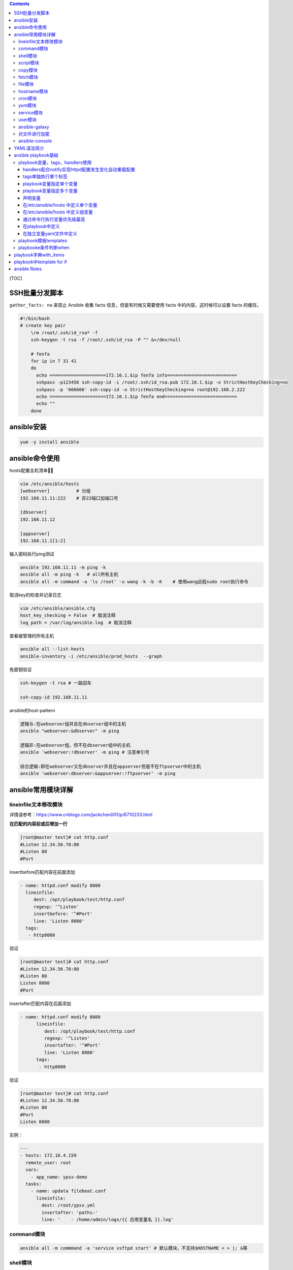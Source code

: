 .. contents::
   :depth: 3
..

[TOC]

SSH批量分发脚本
===============

``gather_facts: no`` 来禁止 Ansible 收集 facts
信息，但是有时候又需要使用 facts 中的内容，这时候可以设置 facts 的缓存。

.. code:: python

   #!/bin/bash    
   # create key pair
       \rm /root/.ssh/id_rsa* -f
       ssh-keygen -t rsa -f /root/.ssh/id_rsa -P "" &>/dev/null
       
       # fenfa
       for ip in 7 31 41
       do
         echo =====================172.16.1.$ip fenfa info==========================
         sshpass -p123456 ssh-copy-id -i /root/.ssh/id_rsa.pub 172.16.1.$ip -o StrictHostKeyChecking=no
         sshpass -p '666666' ssh-copy-id -o StrictHostKeyChecking=no root@192.168.2.222
         echo =====================172.16.1.$ip fenfa end===========================
         echo ""
       done

ansible安装
===========

.. code:: python

   yum -y install ansible

ansible命令使用
===============

hosts配置主机清单

.. code:: python

   vim /etc/ansible/hosts
   [webserver]          # 分组
   192.168.11.11:222    # 非22端口加端口号

   [dbserver]
   192.168.11.12

   [appserver]
   192.168.11.1[1:2]  

输入密码执行ping测试

.. code:: python

   ansible 192.168.11.11 -m ping -k
   ansible all -m ping -k   # all所有主机
   ansible all -m command -a 'ls /root' -u wang -k -b -K    # 使用wang远程sudo root执行命令

取消key的检查并记录日志

.. code:: python

   vim /etc/ansible/ansible.cfg
   host_key_checking = False  # 取消注释
   log_path = /var/log/ansible.log  # 取消注释

查看被管理的所有主机

.. code:: python

   ansible all --list-hosts
   ansible-inventory -i /etc/ansible/prod_hosts  --graph

免密钥验证

.. code:: python

   ssh-keygen -t rsa # 一路回车

   ssh-copy-id 192.168.11.11

ansible的host-pattern

.. code:: python

   逻辑与:在webserver组并且在dbserver组中的主机
   ansible "webserver:&dbserver" -m ping

   逻辑非:在webserver组，但不在dbserver组中的主机
   ansible 'webserver:!dbserver' -m ping # 注意单引号

   综合逻辑:即在webserver又在dbserver并且在appserver但是不在ftpserver中的主机
   ansible 'webserver:dbserver:&appserver:!ftpserver' -m ping

ansible常用模块详解
===================

lineinfile文本修改模块
----------------------

详情请参考：https://www.cnblogs.com/jackchen001/p/6710233.html

**在匹配的内容前或后增加一行**

.. code:: python

   [root@master test]# cat http.conf 
   #Listen 12.34.56.78:80
   #Listen 80
   #Port

insertbefore匹配内容在前面添加

.. code:: python

       - name: httpd.conf modify 8080
         lineinfile:
            dest: /opt/playbook/test/http.conf
            regexp: '^Listen'
            insertbefore: '^#Port'   
            line: 'Listen 8080'
         tags:
          - http8080

验证

.. code:: python

   [root@master test]# cat http.conf 
   #Listen 12.34.56.78:80
   #Listen 80
   Listen 8080
   #Port

insertafter匹配内容在后面添加

.. code:: python

   - name: httpd.conf modify 8080
         lineinfile:
            dest: /opt/playbook/test/http.conf
            regexp: '^Listen'
            insertafter: '^#Port'   
            line: 'Listen 8080'
         tags:
          - http8080

验证

.. code:: python

   [root@master test]# cat http.conf 
   #Listen 12.34.56.78:80
   #Listen 80
   #Port
   Listen 8080

实例：

.. code:: python

   ---
   - hosts: 172.16.4.159
     remote_user: root
     vars:
       - app_name: ypsx-demo
     tasks:
       - name: updata filebeat.conf
         lineinfile:
           dest: /root/ypsx.yml
           insertafter: 'paths:'
           line: '    - /home/admin/logs/{{ 应用变量名 }}.log'

command模块
-----------

.. code:: python

   ansible all -m commmand -a 'service vsftpd start' # 默认模块，不支持$HOSTNAME < > |; &等

shell模块
---------

.. code:: python

   ansible all -m shell -a "hostname"  # 支持管道符号,相当于shell执行命令

script模块
----------

.. code:: python

   ansible all -m script -a '/root/ansible/host.sh'  # 在ansible创建脚本，本地执行到远程机器

copy模块
--------

.. code:: python

   ansible all -m copy -a 'src=/root/ansible/selinux dest=/etc/selinux/config backup=yes mode=644 ower=root' # 复制文件并备份源文件,修改权限，属主
   ansible all -m copy -a 'content="hello" dest=/etc/test.txt backup=yes mode=644 ower=root'
   # 自己写文件内容发送到服务器

fetch模块
---------

从客户端取文件至服务器端，copy相反,必须是单个文件

.. code:: python

   ansible all -m fetch -a 'src=/var/log/messages dest=/data'
   [root@master .ssh]# ll /data
   总用量 0
   drwxr-xr-x 3 root root 17 10月 18 06:51 192.168.11.11
   drwxr-xr-x 3 root root 17 10月 18 06:51 192.168.11.12

file模块
--------

.. code:: python

   ansible all -m file -a 'path=/tmp/f3 state=touch'  # 新建文件
   ansible all -m file -a 'path=/tmp/f3 state=absent'  # 删除
   ansible all -m file -a 'path=/data/dir1 state=directory' # 新建文件夹
   ansible all -m file -a 'path=/data/dir1 state=absent' # 删除
   ansible all -m file -a 'path=/etc/fstab dest=/tmp/fstab.link state=link' # 创建软连接
   ansible all -m file -a 'dest=/tmp/fstab.link state=absent' # 创建软连接

hostname模块
------------

.. code:: python

   ansible 192.168.11.11 -m hostname -a 'name=node1' # 修改主机名

cron模块
--------

.. code:: python

   ansible 192.168.11.11 -m cron -a 'minute=* hour=0 day=* month=* weekday=1,3,5 job="/usr/wall FBI warning"  name=warningcron'  # 设置定时任务
   ansible 192.168.11.11 -m cron -a 'disabled=true job="/usr/wall FBI warning"  name=warningcron'  # 注释定时任务

yum模块
-------

.. code:: python

   ansible all -m yum -a 'name=vsftpd'  # 安装，多个使用,分割
   ansible all -m yum -a 'name=vsftpd state=absent'  # 卸载

service模块
-----------

.. code:: python

   ansible all -m service -a 'name=vsftpd state=started enabled=yes' # 启动并且开机自启动
   ansible all -m service -a 'name=vsftpd state=restarted'
   ansible all -m service -a 'name=vsftpd state=stopped'

user模块
--------

.. code:: python

   ansible all -m user -a 'name=nginx shell=/sbin/nologin system=yes home=/home/nginx'
   ansible all -m user -a 'name=nginx state=absent remove=yes'

ansible-galaxy
--------------

.. code:: python

   ansible-galaxy install geerlingguy.nginx
   ansible-galaxy list geerlingguy.nginx
   ansible-galaxy remove geerlingguy.nginx

对文件进行加密
--------------

.. code:: python

   ansible-vault encrype hello.yml  # 输入口令
   ansible-vault decrypt hello.yml  # 输入口令
   ansible-vault rekey hello.yml    # 修改口令

ansible-console
---------------

.. code:: python

   root@webserver (1)[f:5]$
   [root@master ~]# ansible-console
   Welcome to the ansible console.
   Type help or ? to list commands.

   root@all (2)[f:5]$ cd webserver
   root@webserver (1)[f:5]$ forks 10
   root@webserver (1)[f:10]$ command hostname
   192.168.11.11 | CHANGED | rc=0 >>
   node1

YAML语法简介
============

ansible playbook基础
====================

简单事列

.. code:: python

   ---
   - hosts: webserver
     remote_user: root

     tasks:
       - name: hello
         command: hostname

playbook变量，tags，handlers使用
--------------------------------

handlers配合notify实现httpd配置发生变化自动重载配置
~~~~~~~~~~~~~~~~~~~~~~~~~~~~~~~~~~~~~~~~~~~~~~~~~~~

.. code:: yaml

   ---
   - hosts: webserver
     remote_user: root

     tasks:
       - name: install package
         yum: name=httpd
       - name: copy conf file
         copy: src=files/httpd.conf dest=/etc/httpd/conf/ backup=yes
         notify: restart service   # 配置文件修改之后就重启
       - name: start service
         service: name=httpd state=started enabled=yes

     handlers:             
       - name: restart service
         service: name=httpd state=restarted  # 对应上面的notify

tags单独执行某个标签
~~~~~~~~~~~~~~~~~~~~

.. code:: yaml

   ---
   - hosts: webserver
     remote_user: root

     tasks:
       - name: install package
         yum: name=httpd
               tags: inhttpd
       - name: copy conf file
         copy: src=files/httpd.conf dest=/etc/httpd/conf/ backup=yes
         notify: restart service   
       - name: start service
         service: name=httpd state=started enabled=yes
         tags: rshttpd

     handlers:             
       - name: restart service
         service: name=httpd state=restarted 

.. code:: yaml

   ansible-playbook -t rshttpd httpd.yml # 单独执行某个标签
   ansible-playbook -t rshttpd,inhttpd httpd.yml # 执行多个标签
   ansible-playbook -t rshttpd httpd.yml # 多个tags可以共用一个标签
   ansible-playbook httpd.yml --list-tags # 查看标签信息

playbook变量指定单个变量
~~~~~~~~~~~~~~~~~~~~~~~~

.. code:: python

   ---
   - hosts: webserver
     remote_user: root

     tasks:
       - name: install package
         yum: name={{ pkname }}
       - name: start service
         service: name={{ pkname }} state=started enabled=yes

.. code:: python

   ansible-playbook -e 'pkname=vsftpd' package.yml # 指定变量

playbook变量指定多个变量
~~~~~~~~~~~~~~~~~~~~~~~~

.. code:: python

   ---
   - hosts: webserver
     remote_user: root

     tasks:
       - name: install package
         yum: name={{ pkname1 }}
       - name: install package
         yum: name={{ pkname2 }}

.. code:: python

   ansible-playbook -e 'pkname1=vsftpd pkname2=redis' package.yml # 指定变量

声明变量
~~~~~~~~

.. code:: python

   ---
   - hosts: webserver
     remote_user: root
     vars:
        - pkname1: httpd
        - pkname2: redis

     tasks:
       - name: install package
         yum: name={{ pkname1 }}
       - name: install package
         yum: name={{ pkname2 }}

.. code:: python

   ansible-playbook package.yml

在/etc/ansible/hosts 中定义单个变量
~~~~~~~~~~~~~~~~~~~~~~~~~~~~~~~~~~~

.. code:: python

   [dbserver]
   192.168.11.12 http_port=81
   192.168.11.11 http_port=82

.. code:: python

   ---
   - hosts: dbserver
     remote_user: root
       
     tasks:
       - name: set hostname
         hostname: name=blsnt{{ http_port }}

.. code:: python

   ansible-playbook host.yml
   ansible dbserver -a 'hostname'  # 已经修改
   192.168.11.12 | CHANGED | rc=0 >>
   blsnt81

   192.168.11.11 | CHANGED | rc=0 >>
   blsnt82

在/etc/ansible/hosts 中定义组变量
~~~~~~~~~~~~~~~~~~~~~~~~~~~~~~~~~

.. code:: python

   [dbserver:vars]
   nodename=www
   domainname=blsnt

   [dbserver]
   192.168.11.12 http_port=81
   192.168.11.11 http_port=82

.. code:: python

   ---
   - hosts: dbserver
     remote_user: root

     tasks:
       - name: set hostname
         hostname: name={{ nodename }}{{ http_port }}.{{ domainname }}

.. code:: python

   ansible-playbook host.yml
   ansible dbserver -a 'hostname'
   192.168.11.12 | CHANGED | rc=0 >>
   www81.blsnt

   192.168.11.11 | CHANGED | rc=0 >>
   www82.blsnt

通过命令行执行变量优先级最高
~~~~~~~~~~~~~~~~~~~~~~~~~~~~

.. code:: python

   ansible-playbook -e varname=value

在playbook中定义
~~~~~~~~~~~~~~~~

.. code:: yml

   vars:
     - var1: value1
     - var2: value2

在独立变量yaml文件中定义
~~~~~~~~~~~~~~~~~~~~~~~~

.. code:: yml

   cat vars.yml
   var1: httpd
   var2: nginx

调用

.. code:: yml

   cat var.yml
   - hosts: web
     remote_user: root
     vars_files:
       - vars.yml
     tasks:
       - name: create httpd log
         file: name=/app/{{ var1 }}.log state=touch
       - name: create nginx log
         file: name=/app/{{ var2 }}.log state=touch

playbook模板templates
---------------------

通过ansible内置的变量自动设置nginx的worker数量

.. code:: yml

   ansible webserver -m setup|grep "cpu"
   ansible webserver -m setup -a 'filter=ansible_os_family'

将nginx模板配置文件worker数量修改为变量，自动根据机器核数生成

.. code:: yml

   worker_processes {{ ansible_processor_vcpus }}

.. code:: yml

   - hosts: webserver
     remote_user: root
     
     tasks:
       - name: install package
         yum: name=nginx
       - name: copy templeate
         template: src=nginx.conf.j2 dest=/etc/nginx/nginx.conf
       - name: start service
         service: name=nginx state=started enabled=yes

playbooke条件判断when
---------------------

.. code:: yml

   - hosts: webserver
     remote_user: root
     
     tasks:
       - name: install package
         yum: name=nginx
       - name: copy templeate for centos7
         template: src=nginx.conf7.j2 dest=/etc/nginx/nginx.conf
         when: ansible_distribution_major_version == "7"
       - name: copy templeate for centos6
         template: nginx.conf6.j2 dest=/etc/nginx/nginx.conf
         when: ansible_distribution_major_version == "6"
       - name: start service
         service: name=nginx state=started enabled=yes

playbook字典with_items
======================

.. code:: yml

   - hosts: webserver
     remote_user: root
     
     tasks:
       - name: create some file
         file: name=/data/{{ item }} state=touch
         when: ansible_distribution_major_version == "7"
         with_items:
           - file1
           - file2
           - file3
       - name: install some packages
         yum: name={{ item }}
         with_items:
           - httpd
           - vsftpd
           - sl

.. code:: yml

   - hosts: webserver
     remote_user: root
     
     tasks:
       - name: create some groups
         group: name={{ item }}
         when: ansible_distribution_major_version == "7"
         with_items:
           - g1
           - g2
           - g3
       - name: create some users
         user: name={{ item.name }} group={{ item.group }}
         with_items:
           - { name: 'user1', group: 'g1' }
           - { name: 'user2', group: 'g2' }
           - { name: 'user3', group: 'g3' }

playbook中template for if
=========================

.. code:: yml

   - hosts: webserver
     remote_user: root
     vars:
       ports:
         - 81
         - 82
         - 83
     tasks:
       - name: copy conf
         template: src=for1.conf.j2 dest=/data/for1.conf

.. code:: yml

   vim for1.conf.j2
   {% for port in ports %}
   server{
       listen {{ port }}
   }
   {% end %}

高级用法

.. code:: yml

   - hosts: webserver
     remote_user: root
     vars:
       ports:
         - web1:
                 port: 81
                 name: web1.blsnt.com
                 rootdir: /data/werb1
               - web2:
                 port: 82
                 name: web2.blsnt.com
                 rootdir: /data/web2
               - web3:
                 port: 83
                 name: web3.blsnt.com
                 rootdir: /data/web3
     tasks:
       - name: copy conf
         template: src=for1.conf.j2 dest=/data/for1.conf

.. code:: yml

   {% for p in ports %}
   server{
           listen {{ p.port }}
           servername {{ p.name }}
           documentroot{{ p.rootdir }}
   }
   {% end %}

If 判断

.. code:: yml

   - hosts: webserver
     remote_user: root
     vars:
       ports:
         - web1:
                 port: 81
                 #name: web1.blsnt.com
                 rootdir: /data/werb1
               - web2:
                 port: 82
                 name: web2.blsnt.com
                 rootdir: /data/web2
               - web3:
                 port: 83
                 name: web3.blsnt.com
                 rootdir: /data/web3
     tasks:
       - name: copy conf
         template: src=for1.conf.j2 dest=/data/for1.conf

.. code:: yml

   {% for p in ports %}
   server{
           listen {{ p.port }}
   {% if p.name is defined $%}
           servername {{ p.name }}
   {% endif %}
           documentroot{{ p.rootdir }}
   }
   {% end %}

ansible Roles
=============

目录规范

.. code:: python

   # 推荐路径/etc/ansible
   roles/
     nginx/
           file
       templates
       tasks
       handlers
       vars

.. code:: yml

   cat /etc/ansible/roles/nginx/tasks/group.yml
   - name: create group
     group: name=nginx git=80
     
   cat /etc/ansible/roles/nginx/tasks/user.yml
   - name: create user
     user: name=nginx uid=80 group=nginx system=yes shell=/sbin/nologin

   cat /etc/ansible/roles/nginx/tasks/yum.yml
   - name: install package
     yum: name=nginx
     
   cat /etc/ansible/roles/nginx/tasks/start.yml
   - name: start service
     service: name=nginx state=started enabled=yes

   cat /etc/ansible/roles/nginx/tasks/restart.yml
   - name: restart service
     service: name=nginx state=restarted
     
   cat /etc/ansible/roles/nginx/tasks/templ.yml
   - name: copy conf
     template: src=nginx.conf.j2 dest=/etc/nginx/nginx.conf

   cat /etc/ansible/roles/nginx/tasks/main.yml
   - include: group.yml
   - include: user.yml
   - include: yum.yml
   - include: templ.yml
   - include: start.yml

   cat /etc/ansible/nginx_roles.yml
   - hosts: webserver
     remote_user: root
     roles:
       - role: nginx

   # 需要定义好模板文件，我这里就没有定义了
   ansible-playbook nginx_roles.yml

同时调用角色

.. code:: yml

   - hosts: webserver
    remote_user: root
    roles:
      - role: httpd
      - rele: redis

角色之间任务调用

.. code:: yml

    cat /etc/ansible/roles/nginx/tasks/main.yml
   - include: group.yml
   - include: user.yml
   - include: yum.yml
   - include: templ.yml
   - include: start.yml
   - include: roles/httpd/tasks/copyfile.yml

标签选择

.. code:: yml

   cat /etc/ansible/some.role.yml
   - hosts: webserver
     remote_user: root
     roles:
       - { role: httpd, tags: ['web':'httpd'] }
       - { role: nginx, tags: ['web':'nginx'] }

   ansible-playbook -t web some_role.yml

标签选择加判断

.. code:: yml

   - hosts: all
     remote_user: root
     roles:
       - { role: httpd, tags: ['web':'httpd'] }
       - { role: nginx, tags: ['web':'nginx'],when: ansible_distribution_major_version == "7" }

.. code:: python

   include:
     - project: "arch-foundation/cicd"
       ref: test
       file: "/templates/Maven.gitlab-ci.yml"
